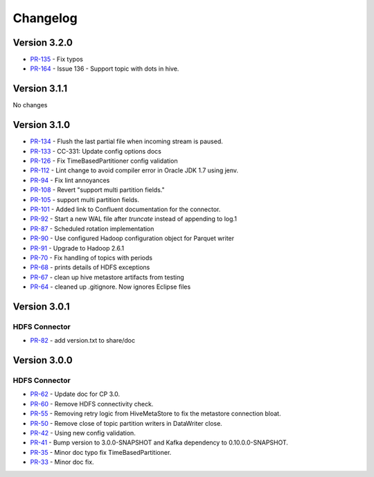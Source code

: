 .. _hdfs_connector_changelog:

Changelog
=========

Version 3.2.0
-------------

* `PR-135 <https://github.com/confluentinc/kafka-connect-hdfs/pull/135>`_ - Fix typos
* `PR-164 <https://github.com/confluentinc/kafka-connect-hdfs/pull/164>`_ - Issue 136 - Support topic with dots in hive.

Version 3.1.1
-------------
No changes

Version 3.1.0
-------------

* `PR-134 <https://github.com/confluentinc/kafka-connect-hdfs/pull/134>`_ - Flush the last partial file when incoming stream is paused.
* `PR-133 <https://github.com/confluentinc/kafka-connect-hdfs/pull/133>`_ - CC-331: Update config options docs
* `PR-126 <https://github.com/confluentinc/kafka-connect-hdfs/pull/126>`_ - Fix TimeBasedPartitioner config validation
* `PR-112 <https://github.com/confluentinc/kafka-connect-hdfs/pull/112>`_ - Lint change to avoid compiler error in Oracle JDK 1.7 using jenv.
* `PR-94 <https://github.com/confluentinc/kafka-connect-hdfs/pull/94>`_ - Fix lint annoyances
* `PR-108 <https://github.com/confluentinc/kafka-connect-hdfs/pull/108>`_ - Revert "support multi partition fields."
* `PR-105 <https://github.com/confluentinc/kafka-connect-hdfs/pull/105>`_ - support multi partition fields.
* `PR-101 <https://github.com/confluentinc/kafka-connect-hdfs/pull/101>`_ - Added link to Confluent documentation for the connector.
* `PR-92 <https://github.com/confluentinc/kafka-connect-hdfs/pull/92>`_ - Start a new WAL file after `truncate` instead of appending to log.1
* `PR-87 <https://github.com/confluentinc/kafka-connect-hdfs/pull/87>`_ - Scheduled rotation implementation
* `PR-90 <https://github.com/confluentinc/kafka-connect-hdfs/pull/90>`_ - Use configured Hadoop configuration object for Parquet writer
* `PR-91 <https://github.com/confluentinc/kafka-connect-hdfs/pull/91>`_ - Upgrade to Hadoop 2.6.1
* `PR-70 <https://github.com/confluentinc/kafka-connect-hdfs/pull/70>`_ - Fix handling of topics with periods
* `PR-68 <https://github.com/confluentinc/kafka-connect-hdfs/pull/68>`_ - prints details of HDFS exceptions
* `PR-67 <https://github.com/confluentinc/kafka-connect-hdfs/pull/67>`_ - clean up hive metastore artifacts from testing
* `PR-64 <https://github.com/confluentinc/kafka-connect-hdfs/pull/64>`_ - cleaned up .gitignore.  Now ignores Eclipse files

Version 3.0.1
-------------

HDFS Connector
~~~~~~~~~~~~~~
* `PR-82 <https://github.com/confluentinc/kafka-connect-hdfs/pull/82>`_ - add version.txt to share/doc

Version 3.0.0
-------------

HDFS Connector
~~~~~~~~~~~~~~
* `PR-62 <https://github.com/confluentinc/kafka-connect-hdfs/pull/62>`_ - Update doc for CP 3.0.
* `PR-60 <https://github.com/confluentinc/kafka-connect-hdfs/pull/60>`_ - Remove HDFS connectivity check.
* `PR-55 <https://github.com/confluentinc/kafka-connect-hdfs/pull/55>`_ - Removing retry logic from HiveMetaStore to fix the metastore connection bloat.
* `PR-50 <https://github.com/confluentinc/kafka-connect-hdfs/pull/50>`_ - Remove close of topic partition writers in DataWriter close.
* `PR-42 <https://github.com/confluentinc/kafka-connect-hdfs/pull/42>`_ - Using new config validation.
* `PR-41 <https://github.com/confluentinc/kafka-connect-hdfs/pull/41>`_ - Bump version to 3.0.0-SNAPSHOT and Kafka dependency to 0.10.0.0-SNAPSHOT.
* `PR-35 <https://github.com/confluentinc/kafka-connect-hdfs/pull/35>`_ - Minor doc typo fix TimeBasedPartitioner.
* `PR-33 <https://github.com/confluentinc/kafka-connect-hdfs/pull/33>`_ - Minor doc fix.
